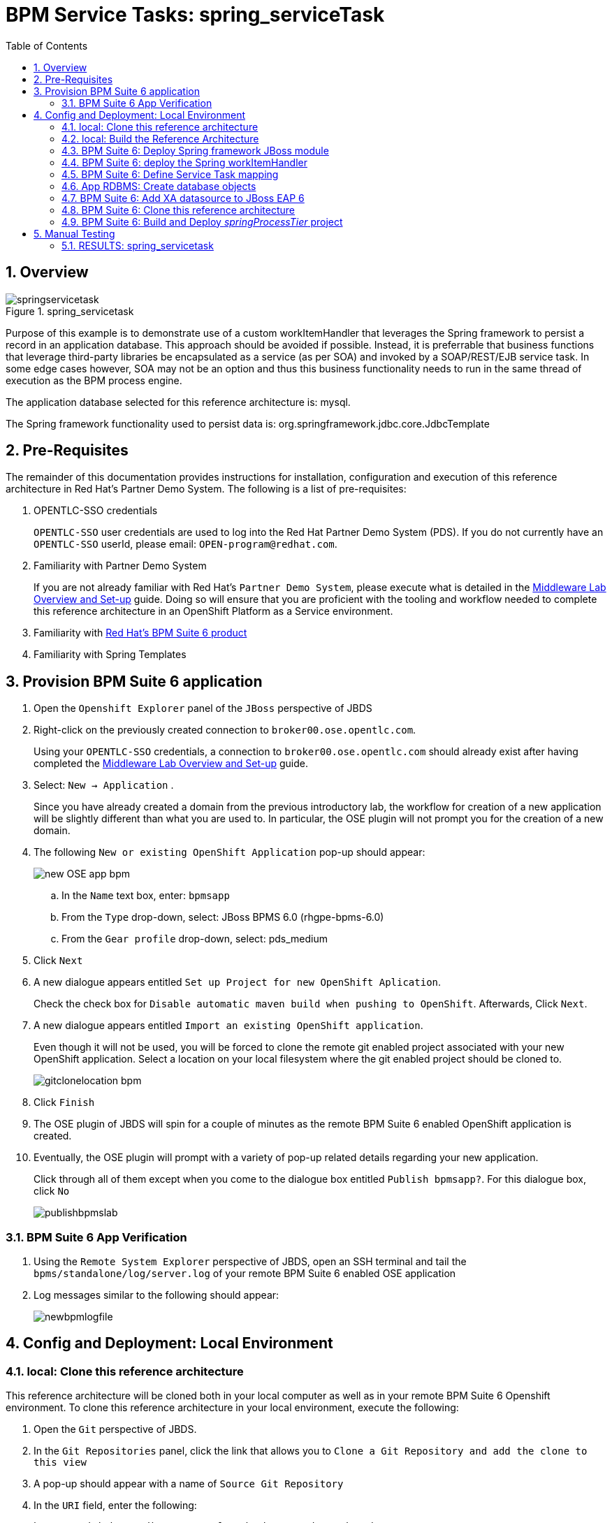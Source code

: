:data-uri:
:toc2:
:bpmproduct: link:https://access.redhat.com/site/documentation/en-US/Red_Hat_JBoss_BPM_Suite/[Red Hat's BPM Suite 6 product]
:mwlaboverviewsetup: link:http://people.redhat.com/jbride/labsCommon/setup.html[Middleware Lab Overview and Set-up]

= BPM Service Tasks: spring_serviceTask

:numbered:

== Overview

.spring_servicetask
image::images/springservicetask.png[]

Purpose of this example is to demonstrate use of a custom workItemHandler that leverages the Spring framework to persist a record in an application database. 
This approach should be avoided if possible. 
Instead, it is preferrable that business functions that leverage third-party libraries be encapsulated as a service (as per SOA) and invoked by a SOAP/REST/EJB service task. 
In some edge cases however, SOA may not be an option and thus this business functionality needs to run in the same thread of execution as the BPM process engine.

The application database selected for this reference architecture is:  mysql.

The Spring framework functionality used to persist data is:  org.springframework.jdbc.core.JdbcTemplate

== Pre-Requisites
The remainder of this documentation provides instructions for installation, configuration and execution of this reference architecture in Red Hat's Partner Demo System.
The following is a list of pre-requisites:

. OPENTLC-SSO credentials
+
`OPENTLC-SSO` user credentials are used to log into the Red Hat Partner Demo System (PDS).
If you do not currently have an `OPENTLC-SSO` userId, please email: `OPEN-program@redhat.com`.

. Familiarity with Partner Demo System
+
If you are not already familiar with Red Hat's `Partner Demo System`, please execute what is detailed in the {mwlaboverviewsetup} guide.
Doing so will ensure that you are proficient with the tooling and workflow needed to complete this reference architecture in an OpenShift Platform as a Service environment.

. Familiarity with {bpmproduct}
. Familiarity with Spring Templates

== Provision BPM Suite 6 application

. Open the `Openshift Explorer` panel of the `JBoss` perspective of JBDS
. Right-click on the previously created connection to `broker00.ose.opentlc.com`.
+
Using your `OPENTLC-SSO` credentials, a connection to `broker00.ose.opentlc.com` should already exist after having completed the {mwlaboverviewsetup} guide.

. Select: `New -> Application` .
+
Since you have already created a domain from the previous introductory lab, the workflow for creation of a new application will be slightly different than what you are used to.
In particular, the OSE plugin will not prompt you for the creation of a new domain.

. The following `New or existing OpenShift Application` pop-up should appear:
+
image::images/new_OSE_app_bpm.png[]

.. In the `Name` text box, enter: `bpmsapp`
.. From the `Type` drop-down, select: JBoss BPMS 6.0 (rhgpe-bpms-6.0)
.. From the `Gear profile` drop-down, select: pds_medium
. Click `Next`
. A new dialogue appears entitled `Set up Project for new OpenShift Aplication`.
+
Check the check box for `Disable automatic maven build when pushing to OpenShift`.
Afterwards, Click `Next`.

. A new dialogue appears entitled `Import an existing OpenShift application`.
+
Even though it will not be used, you will be forced to clone the remote git enabled project associated with your new OpenShift application.
Select a location on your local filesystem where the git enabled project should be cloned to.
+
image::images/gitclonelocation_bpm.png[]

. Click `Finish`
. The OSE plugin of JBDS will spin for a couple of minutes as the remote BPM Suite 6 enabled OpenShift application is created.
. Eventually, the OSE plugin will prompt with a variety of pop-up related details regarding your new application.
+
Click through all of them except when you come to the dialogue box entitled `Publish bpmsapp?`.
For this dialogue box, click `No`
+
image::images/publishbpmslab.png[]

=== BPM Suite 6 App Verification

. Using the `Remote System Explorer` perspective of JBDS, open an SSH terminal and tail the `bpms/standalone/log/server.log` of your remote BPM Suite 6 enabled OSE application
. Log messages similar to the following should appear:
+
image::images/newbpmlogfile.png[]

== Config and Deployment:  Local Environment

=== local: Clone this reference architecture
This reference architecture will be cloned both in your local computer as well as in your remote BPM Suite 6 Openshift environment.
To clone this reference architecture in your local environment, execute the following:

. Open the `Git` perspective of JBDS.
. In the `Git Repositories` panel, click the link that allows you to `Clone a Git Repository and add the clone to this view`
. A pop-up should appear with a name of `Source Git Repository`
. In the `URI` field, enter the following:
+
-----
https://github.com/jboss-gpe-ref-archs/bpm_servicetasks.git
-----

. Click `Next`
+
image::images/clone_repo_to_local.png[]

. Continue to click `Next` through the various screens
+
On the pop-up screen entitled `Local Destination`, change the default value of the `Directory` field to your preferred location on disk.
For the purposes of the remainder of these instructions, this directory on your local filesystem will be referred to as:  $REF_ARCH_HOME

. On the last screen of the `Clone Git Repository` pop-up, click `Finish`
+
Doing so will clone this `bpm_servicetasks` project to your local disk

=== local: Build the Reference Architecture
This reference architecture includes a _spring sub-project that needs to be built locally.
To build this _spring sub-project, execute the following:

. In JBDS, switch to the `Project Explorer` panel and select :  `Import -> Maven -> Existing Maven Projects`
. In the `Root Directory` field of the `Maven Projects` pop-up, navigate to the location on disk where the project was just cloned to and select `bpm_servicetasks/spring`.
. Click `Next` and then `Finish`
+
image::images/import_modules.png[]

. After importing, there should be a top-level project called `spring.parent`
. Right-click this `spring.parent` project and select: `Run As -> Maven Install`
+
Most likely, execution of this step will take about 15-20 seconds due to the download of Spring dependencies.

. In the `Console` panel, a `BUILD SUCCESS` log message should appear.
+
image::images/maven_build_success_modules.png[]
+
The end-result is a zip file that contains all the needed Spring framework libraries packaged as a JBoss Module:
+
-----
$ jar -tf $REF_ARCH_HOME/spring/modules/target/persistence.service.modules.zip
org/
org/spring/
org/spring/main/
org/spring/main/spring-context-3.2.3.RELEASE.jar
org/spring/main/spring-jdbc-3.2.3.RELEASE.jar
org/spring/main/spring-beans-3.2.3.RELEASE.jar
org/spring/main/spring-tx-3.2.3.RELEASE.jar
org/spring/main/spring-core-3.2.3.RELEASE.jar
org/spring/main/README.txt
org/spring/main/module.xml
-----
+
Of note are the contents of:  org/spring/main/module.xml .
It defines a new JBoss Module called:  _org.spring_ .
+
-----
<module xmlns="urn:jboss:module:1.1" name="org.spring">

    <resources>
        <resource-root path="spring-context-3.2.3.RELEASE.jar"/>
        <resource-root path="spring-jdbc-3.2.3.RELEASE.jar"/>
        <resource-root path="spring-beans-3.2.3.RELEASE.jar"/>
        <resource-root path="spring-tx-3.2.3.RELEASE.jar"/>
        <resource-root path="spring-core-3.2.3.RELEASE.jar"/>
    </resources>

    <dependencies>
        <module name="org.apache.commons.logging" />
        <module name="javax.api" />
    </dependencies>
</module>
-----

=== BPM Suite 6: Deploy Spring framework JBoss module
These Spring framework libraries are going to be added to the java classpath of your remote BPM Suite 6 runtime as JBoss modules.

==== Sftp persistence.service.modules.zip
. Switch to the `Remote File Explorer` perspective of JBDS
. Navigate to `Local -> Local Files -> $REF_ARCH_HOME/spring/modules -> target`
. Right-click `persistence.service.modules.zip` and select `copy`
. Paste into `<your.app>.apps-ose.opentlc.com -> Sftp Files -> My Home -> app-root -> data`
+
image::images/sftpmodules.png[]

==== Unzip persistence.service.modules.zip
The Spring libraries archived in a zip file and pushed to your BPM Suite 6 environment in the previous section now needs to be unzipped and made available as a new JBoss Module.

. While still in the `Remote System Explorer` perspective of JBDS, open a ssh terminal to your remote BPM enabled OpenShift gear.
. execute:
+
-----
unzip $OPENSHIFT_DATA_DIR/persistence.service.modules.zip -d $OPENSHIFT_DATA_DIR/appModules
-----

==== Define explicit dependency
Now that the `org.spring` JBoss module (and corresponding libraries) have been deployed, the BPM Suite 6 business-central web archive needs to define an explicit dependency on the new JBoss Module.
Do so as follows:

. While still in the `Remote System Explorer` perspective of JBDS, open a ssh terminal to your remote BPM enabled OpenShift gear.
. vi `~/bpms/standalone/deployments/business-central.war/WEB-INF/jboss-deployment-structure.xml`
. scroll down toward the bottom of the file and enter a new explicit dependency as follows:
+
-----
<module name="org.spring" export="true" services="import" meta-inf="import"/>
-----
+
The modification should look similar to the following:
+
image::images/explicitspringdep.png[]

. save the change to `jboss-deployment-structure.xml` and exit.


=== BPM Suite 6:  deploy the Spring workItemHandler
This reference architecture includes a Spring-based custom workItemHandler at:  $REF_ARCH_HOME/spring/wih/src/main/java/com/redhat/gpe/refarch/bpm_servicetasks/processtier/SpringPersistenceWIH.java.

Take a minute to review the code.

Deploy the SpringPersistenceWIH class as follows:

. Using the `Remote System Explorer` perspective of JBDS, copy $REF_ARCH_HOME/spring/wih/target/spring.wih-1.0.jar
. Paste into `<your.app>.apps-ose.opentlc.com -> Sftp Files -> My Home -> bpms -> standalone -> deployments -> WEB-INF -> lib

=== BPM Suite 6: Define Service Task mapping
This reference architecture includes a BPMN process definition called:  _spring_servicetask_.
This process definition includes a Service Task called: _SpringServiceTask_.
This name now needs to be mapped to our custom Spring-based workItemHandler.
Do this in the _CustomWorkItemHandlers.conf_ file of the business-central web archive:

. Using the `Remote System Explorer` perspective of JBDS, ssh into your remote BPM Suite 6 environment.
. edit:  bpms/standalone/deployments/business-central.war/WEB-INF/classes/META-INF/CustomWorkItemHandlers.conf
.. notice the existing mappings for various base-product Service Tasks (Log, WebService, Rest)
.. add a comma to the end of the last service task mapping and then append the following:
+
-----
"SpringServiceTask": new com.redhat.gpe.refarch.bpm_servicetasks.wih.SpringPersistenceWIH(ksession)
-----
+
image::images/customspringservicetask.png[]

=== App RDBMS: Create database objects

The Spring custom work item handler included in this reference architecture, writes to a _customer_ table in a _test_ database.
This section documents the creation of these database objects using MySQL.

. In `Remote System Explorer`, open a ssh terminal to your remote BPM Suite 6 OpenShift environment.
. Execute: `mysql $OPENSHIFT_APP_NAME`
. At the mysql command prompt, enter the following:
+
-----
mysql> create table customer(id int(11) NOT NULL AUTO_INCREMENT, firstname varchar(255), lastname varchar(255), primary key (id));
Query OK, 0 rows affected (0.01 sec)
-----

=== BPM Suite 6: Add XA datasource to JBoss EAP 6
The Spring custom work item handler executes a JNDI lookup for a datasource pool called:  _test-cp-xa_.
Subsequently, a new datasource with this name should be configured in JBoss EAP.

image::images/newdatasource.png[]
 
. In `Remote System Explorer`, open a ssh terminal to your remote BPM Suite 6 OpenShift environment.
. vi `bpms/standalone/configuration/standalone.xml`
. Drop down to about line 121 where the existing `ExampleDS` datasource is defined.
. Copy the entire `ExampleDS` datasource and paste just below it.
Make the following changes to this copied datasource:
.. jndi-name : java:jboss/datasources/test-cp-xa
.. pool-name : test-cp-xa
.. connection-url  :  remove this element
.. Add `xa-datasource-property` elements of `ServerName` and `DatabaseName` as seen above

. Bounce your remote BPM Suite 6 java run-time using the via the `OpenShift Explorer` plugin of JBDS.

=== BPM Suite 6: Clone this reference architecture
This reference architecture includes a KIE project called: _springProcessTier_ .
The _springProcessTier_ project includes several BPMN2 process definitions that show-case invocation of remote SOA services via standard transports.

Use the following steps to clone this reference architecture in BPM Suite 6:

. Log into the Business-Central web application of BPM Suite 6
. navigate to:  Authoring -> Administration.
. Select `Organizational Units` -> `Manage Organizational Units`
. Under `Organizational Unit Manager`, select the `Add` button
. Enter a name of _gpe_ and an owner of _jboss_. Click `OK`
. Clone this fsw_bpms_integration repository in BPM Suite 6
.. Select `Repositories` -> `Clone Repository` .
.. Populate the _Clone Repository_ box as follows and then click _Clone_ :

image::images/clone_repo.png[]

Enter _bpmservicetasks_ as the value of the _repository name_.
The value of _Git URL_ is the URL to this reference architecture in github:

-----
https://github.com/jboss-gpe-ref-archs/bpm_servicetasks.git
-----

Once successfully cloned, BPM Suite 6 will pop-up a new dialog box with the message:  _The repository is cloned successfully_


=== BPM Suite 6:  Build and Deploy _springProcessTier_ project
Build and Deploy the _springProcessTier_ project by executing the following:

. Navigate to `Authoring -> Project Authoring`
. In the `Project Explorer` panel, ensure that `gpe -> bpmservicetasks -> springProcessTier` is selected
+
image::images/springProjExplorer.png[]

. Navigate to `Authoring -> Project Authoring -> Tools -> Project Editor`
. In the `Project Editor` panel, click `Build and Deploy`
. If interested, verify deployment:
.. Deploy -> Deployments

== Manual Testing
This reference architecture includes a BPMN2 called: _spring_servicetask.bpmn2_.
It can be executed manually as follows:

. Navigate to:  Process Management -> Process Definitions
. Select the _Start_ icon of any of the _spring_servicetask.bpmn2_ process definition.
. A form should appear with only a _play_ button to start that specific process.
. Make sure your `~/bpms/standalone/log/server.log` is being tailed and click this play button.

=== RESULTS:  spring_servicetask
The _customer_ table of your application database should now include a record as follows:

-----
bash-4.2$ mysql $OPENSHIFT_APP_NAME

mysql> select * from customer;
 id |   firstname   | lastname 
----+---------------+----------
  1 | Azra and Alex | Bride
(1 row)
-----

You now have configured and tested a custom workItemHandler that leverages the Spring framework to persist to an application database.
